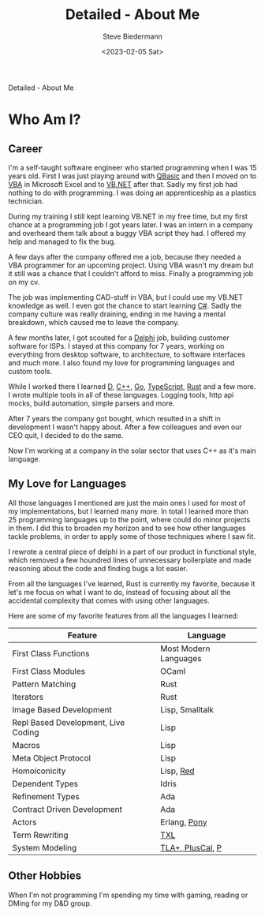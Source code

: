 #+title: Detailed - About Me
#+author: Steve Biedermann
#+date: <2023-02-05 Sat>

#+hugo_base_dir: ../
#+hugo_section: pages
#+hugo_custom_front_matter: :path "about-detailed"

#+begin_description
Detailed - About Me
#+end_description

* Who Am I?
** Career
I'm a self-taught software engineer who started programming when I was 15 years old. First I was just playing around with [[https://de.wikipedia.org/wiki/QBasic][QBasic]]
and then I moved on to [[https://en.wikipedia.org/wiki/Visual_Basic_for_Applications][VBA]] in Microsoft Excel and to [[https://en.wikipedia.org/wiki/Visual_Basic_(.NET)][VB.NET]] after that. Sadly my first job had nothing to do with programming.
I was doing an apprenticeship as a plastics technician.

During my training I still kept learning VB.NET in my free time, but my first chance at a programming job I got years later.
I was an intern in a company and overheard them talk about a buggy VBA script they had. I offered my help and managed to fix the bug.

A few days after the company offered me a job, because they needed a VBA programmer for an upcoming project. Using VBA wasn't my dream
but it still was a chance that I couldn't afford to miss. Finally a programming job on my cv.

The job was implementing CAD-stuff in VBA, but I could use my VB.NET knowledge as well. I even got the chance to start learning [[https://en.wikipedia.org/wiki/C_Sharp_(programming_language)][C#]].
Sadly the company culture was really draining, ending in me having a mental breakdown, which caused me to leave the company.

A few months later, I got scouted for a [[https://en.wikipedia.org/wiki/Delphi_(software)][Delphi]] job, building customer software for ISPs. I stayed at this company for 7 years,
working on everything from desktop software, to architecture, to software interfaces and much more. I also found my love for
programming languages and custom tools.

While I worked there I learned [[https://en.wikipedia.org/wiki/D_(programming_language)][D]], [[https://en.wikipedia.org/wiki/C%2B%2B][C++]], [[https://en.wikipedia.org/wiki/Go_(programming_language)][Go]], [[https://en.wikipedia.org/wiki/TypeScript][TypeScript]], [[https://en.wikipedia.org/wiki/Rust_(programming_language)][Rust]] and a few more. I wrote multiple tools in all of these languages.
Logging tools, http api mocks, build automation, simple parsers and more.

After 7 years the company got bought, which resulted in a shift in development I wasn't happy about. After a few colleagues and even
our CEO quit, I decided to do the same.

Now I'm working at a company in the solar sector that uses C++ as it's main language.

** My Love for Languages
All those languages I mentioned are just the main ones I used for most of my implementations, but I learned many more. In total I learned
more than 25 programming languages up to the point, where could do minor projects in them. I did this to broaden my horizon and to see
how other languages tackle problems, in order to apply some of those techniques where I saw fit.

I rewrote a central piece of delphi in a part of our product in functional style, which removed a few houndred lines of unnecessary boilerplate
and made reasoning about the code and finding bugs a lot easier.

From all the languages I've learned, Rust is currently my favorite, because it let's me focus on what I want to do, instead of focusing about
all the accidental complexity that comes with using other languages.

Here are some of my favorite features from all the languages I learned:

| Feature                             | Language              |
|-------------------------------------+-----------------------|
| First Class Functions               | Most Modern Languages |
| First Class Modules                 | OCaml                 |
| Pattern Matching                    | Rust                  |
| Iterators                           | Rust                  |
| Image Based Development             | Lisp, Smalltalk       |
| Repl Based Development, Live Coding | Lisp                  |
| Macros                              | Lisp                  |
| Meta Object Protocol                | Lisp                  |
| Homoiconicity                       | Lisp, [[https://www.red-lang.org/][Red]]             |
| Dependent Types                     | Idris                 |
| Refinement Types                    | Ada                   |
| Contract Driven Development         | Ada                   |
| Actors                              | Erlang, [[https://www.ponylang.io/][Pony]]          |
| Term Rewriting                      | [[http://www.txl.ca/][TXL]]                   |
| System Modeling                     | [[https://en.wikipedia.org/wiki/TLA%2B][TLA+, PlusCal]], [[https://github.com/p-org/P][P]]      |

** Other Hobbies
When I'm not programming I'm spending my time with gaming, reading or DMing for my D&D group.
